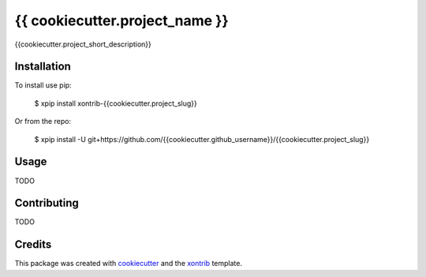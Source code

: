 {{ cookiecutter.project_name }}
===============================

{{cookiecutter.project_short_description}}

Installation
------------

To install use pip:

    $ xpip install xontrib-{{cookiecutter.project_slug}}


Or from the repo:

    $ xpip install -U git+https://github.com/{{cookiecutter.github_username}}/{{cookiecutter.project_slug}}

Usage
-----

TODO

Contributing
------------

TODO

Credits
---------

This package was created with cookiecutter_ and the xontrib_ template.

.. _cookiecutter: https://github.com/audreyr/cookiecutter
.. _xontrib: https://github.com/xonsh/xontrib-cookiecutter
